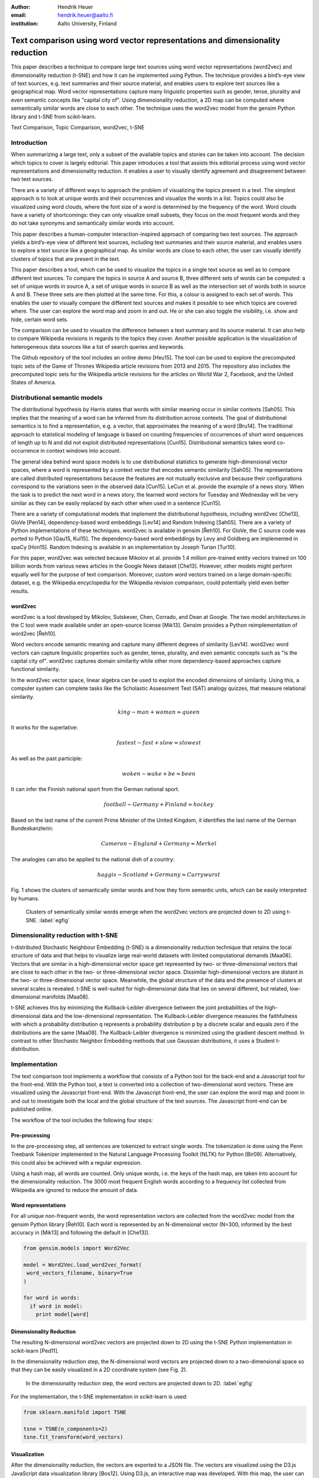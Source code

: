 :author: Hendrik Heuer
:email: hendrik.heuer@aalto.fi
:institution: Aalto University, Finland

------------------------------------------------------------------------------
Text comparison using word vector representations and dimensionality reduction
------------------------------------------------------------------------------

.. class:: abstract

   This paper describes a technique to compare large text sources using word vector representations (word2vec) and dimensionality reduction (t-SNE) and how it can be implemented using Python. The technique provides a bird’s-eye view of text sources, e.g. text summaries and their source material, and enables users to explore text sources like a geographical map. Word vector representations capture many linguistic properties such as gender, tense, plurality and even semantic concepts like "capital city of". Using dimensionality reduction, a 2D map can be computed where semantically similar words are close to each other. The technique uses the word2vec model from the gensim Python library and t-SNE from scikit-learn.

.. class:: keywords

   Text Comparison, Topic Comparison, word2vec, t-SNE

Introduction
------------

When summarizing a large text, only a subset of the available topics and stories can be taken into account. The decision which topics to cover is largely editorial. This paper introduces a tool that assists this editorial process using word vector representations and dimensionality reduction. It enables a user to visually identify agreement and disagreement between two text sources. 

There are a variety of different ways to approach the problem of visualizing the topics present in a text. The simplest approach is to look at unique words and their occurrences and visualize the words in a list. Topics could also be visualized using word clouds, where the font size of a word is determined by the frequency of the word. Word clouds have a variety of shortcomings: they can only visualize small subsets, they focus on the most frequent words and they do not take synonyms and semantically similar words into account.

This paper describes a human-computer interaction-inspired approach of comparing two text sources. The approach yields a bird’s-eye view of different text sources, including text summaries and their source material, and enables users to explore a text source like a geographical map.
As similar words are close to each other, the user can visually identify clusters of topics that are present in the text.

This paper describes a tool, which can be used to visualize the topics in a single text source as well as to compare different text sources. To compare the topics in source A and source B, three different sets of words can be computed: a set of unique words in source A, a set of unique words in source B as well as the intersection set of words both in source A and B. These three sets are then plotted at the same time. For this, a colour is assigned to each set of words. This enables the user to visually compare the different text sources and makes it possible to see which topics are covered where. The user can explore the word map and zoom in and out. He or she can also toggle the visibility, i.e. show and hide, certain word sets.

The comparison can be used to visualize the difference between a text summary and its source material. It can also help to compare Wikipedia revisions in regards to the topics they cover. Another possible application is the visualization of heterogeneous data sources like a list of search queries and keywords. 

The Github repository of the tool includes an online demo [Heu15]. The tool can be used to explore the precomputed topic sets of the Game of Thrones Wikipedia article revisions from 2013 and 2015. The repository also includes the precomputed topic sets for the Wikipedia article revisions for the articles on World War 2, Facebook, and the United States of America.

Distributional semantic models
------------------------------

The distributional hypothesis by Harris states that words with similar meaning occur in similar contexts [Sah05]. This implies that the meaning of a word can be inferred from its distribution across contexts. The goal of distributional semantics is to find a representation, e.g. a vector, that approximates the meaning of a word [Bru14]. The traditional approach to statistical modeling of language is based on counting frequencies of occurrences of short word sequences of length up to N and did not exploit distributed representations [Cun15].  Distributional semantics takes word co-occurrence in context windows into account.

The general idea behind word space models is to use distributional statistics to generate high-dimensional vector spaces, where a word is represented by a context vector that encodes semantic similarity [Sah05]. The representations are called distributed representations because the features are not mutually exclusive and because their configurations correspond to the variations seen in the observed data [Cun15]. LeCun et al. provide the example of a news story. When the task is to predict the next word in a news story, the learned word vectors for Tuesday and Wednesday will be very similar as they can be easily replaced by each other when used in a sentence [Cun15].

There are a variety of computational models that implement the distributional hypothesis, including word2vec [Che13], GloVe [Pen14], dependency-based word embeddings [Lev14] and Random Indexing [Sah05]. There are a variety of Python implementations of these techniques. word2vec is available in gensim [Řeh10]. For GloVe, the C source code was ported to Python [Gau15, Kul15]. The dependency-based word embeddings by Levy and Goldberg are implemented in spaCy [Hon15]. Random Indexing is available in an implementation by Joseph Turian [Tur10].

For this paper, word2vec was selected because Mikolov et al. provide 1.4 million pre-trained entity vectors trained on 100 billion words from various news articles in the Google News dataset [Che13]. However, other models might perform equally well for the purpose of text comparison. Moreover, custom word vectors trained on a large domain-specific dataset, e.g. the Wikipedia encyclopedia for the Wikipedia revision comparison, could potentially yield even better results. 

word2vec
~~~~~~~~

word2vec is a tool developed by Mikolov, Sutskever, Chen, Corrado, and Dean at Google. The two model architectures in the C tool were made available under an open-source license [Mik13]. Gensim provides a Python reimplementation of word2vec [Řeh10].

Word vectors encode semantic meaning and capture many different degrees of similarity [Lev14]. word2vec word vectors can capture linguistic properties such as gender, tense, plurality, and even semantic concepts such as "is the capital city of". word2vec captures domain similarity while other more dependency-based approaches capture functional similarity. 

In the word2vec vector space, linear algebra can be used to exploit the encoded dimensions of similarity. Using this, a computer system can complete tasks like the Scholastic Assessment Test (SAT) analogy quizzes, that measure relational similarity. 

.. math::

   king - man + woman \approx queen

It works for the superlative:

.. math::

   fastest - fast + slow \approx slowest

As well as the past participle:

.. math::

   woken - wake + be \approx been

It can infer the Finnish national sport from the German national sport.

.. math::

   football - Germany + Finland \approx hockey

Based on the last name of the current Prime Minister of the United Kingdom, it identifies the last name of the German Bundeskanzlerin:

.. math::

   Cameron - England + Germany \approx Merkel

The analogies can also be applied to the national dish of a country:

.. math::

   haggis - Scotland + Germany \approx Currywurst

Fig. 1 shows the clusters of semantically similar words and how they form semantic units, which can be easily interpreted by humans.

.. figure:: word_clusters.png

   Clusters of semantically similar words emerge when the word2vec vectors are projected down to 2D using t-SNE. :label:`egfig`

Dimensionality reduction with t-SNE
-----------------------------------

t-distributed Stochastic Neighbour Embedding (t-SNE) is a dimensionality reduction technique that retains the local structure of data and that helps to visualize large real-world datasets with limited computational demands [Maa08]. Vectors that are similar in a high-dimensional vector space get represented by two- or three-dimensional vectors that are close to each other in the two- or three-dimensional vector space. Dissimilar high-dimensional vectors are distant in the two- or three-dimensional vector space. Meanwhile, the global structure of the data and the presence of clusters at several scales is revealed. t-SNE is well-suited for high-dimensional data that lies on several different, but related, low-dimensional manifolds [Maa08].

t-SNE achieves this by minimizing the Kullback-Leibler divergence between the joint probabilities of the high-dimensional data and the low-dimensional representation. The Kullback-Leibler divergence measures the faithfulness with which a probability distribution q represents a probability distribution p by a discrete scalar and equals zero if the distributions are the same [Maa08]. The Kullback-Leibler divergence is minimized using the gradient descent method. In contrast to other Stochastic Neighbor Embedding methods that use Gaussian distributions, it uses a Student t-distribution.

Implementation
--------------

The text comparison tool implements a workflow that consists of a Python tool for the back-end and a Javascript tool for the front-end. With the Python tool, a text is converted into a collection of two-dimensional word vectors. These are visualized using the Javascript front-end. With the Javascript front-end, the user can explore the word map and zoom in and out to investigate both the local and the global structure of the text sources. The Javascript front-end can be published online.

The workflow of the tool includes the following four steps: 

Pre-processing
~~~~~~~~~~~~~~

In the pre-processing step, all sentences are tokenized to extract single words. The tokenization is done using the Penn Treebank Tokenizer implemented in the Natural Language Processing Toolkit (NLTK) for Python [Bir09]. Alternatively, this could also be achieved with a regular expression.

Using a hash map, all words are counted. Only unique words, i.e. the keys of the hash map, are taken into account for the dimensionality reduction. The 3000 most frequent English words according to a frequency list collected from Wikipedia are ignored to reduce the amount of data.

Word representations
~~~~~~~~~~~~~~~~~~~~

For all unique non-frequent words, the word representation vectors are collected from the word2vec model from the gensim Python library [Řeh10]. Each word is represented by an N-dimensional vector (N=300, informed by the best accuracy in [Mik13] and following the default in [Che13]). 

.. code-block:: python

   from gensim.models import Word2Vec

   model = Word2Vec.load_word2vec_format(
    word_vectors_filename, binary=True 
   )

   for word in words:
     if word in model:
       print model[word]


Dimensionality Reduction
~~~~~~~~~~~~~~~~~~~~~~~~

The resulting N-dimensional word2vec vectors are projected down to 2D using the t-SNE Python implementation in scikit-learn [Ped11].

In the dimensionality reduction step, the N-dimensional word vectors are projected down to a two-dimensional space so that they can be easily visualized in a 2D coordinate system (see Fig. 2).

.. figure:: tsne_dimensionality_reduction.png

   In the dimensionality reduction step, the word vectors are projected down to 2D. :label:`egfig`

For the implementation, the t-SNE implementation in scikit-learn is used:

.. code-block:: python

   from sklearn.manifold import TSNE

   tsne = TSNE(n_components=2)
   tsne.fit_transform(word_vectors)

Visualization
~~~~~~~~~~~~~

After the dimensionality reduction, the vectors are exported to a JSON file. The vectors are visualized using the D3.js JavaScript data visualization library [Bos12]. Using D3.js, an interactive map was developed. With this map, the user can move around and zoom in and out. The colour coding helps to judge the ratio of dissimilar and similar words. At the global scale, the map can be used to assess how similar two text sources are to each other. At the local scale, clusters of similar words can be explored.

Results
--------------

As with many unsupervised methods, the evaluation can be difficult and the quality of the visualization is hard to quantify. The goal of this section is, therefore, to introduce relevant use cases and illustrate how the technique can be applied. 

The flow described in the previous section can be applied to different revisions of Wikipedia articles. For this, a convenience sample of the most popular articles in 2013 from the English Wikipedia was used.  For each article, the last revision from the 31st of December 2013 and the most recent revision on the 26th of May 2015 were collected. The assumption was that popular articles will attract sufficient changes to be interesting to compare. The list of the most popular Wikipedia articles includes Facebook, Game of Thrones, the United States, and World War 2.

The article on Game of Thrones was deemed especially illustrative for the task of comparing the topics in a text, as the storyline of the TV show developed between the two different snapshot dates as new characters were introduced. Other characters became less relevant and were removed from the article. The article on World War 2 was especially interesting as one of the motivations for the topic tool is to find subtle changes in data.

Fig. 3 shows how different the global cluster, i.e. the full group of words on the minimum zoom setting, of the Wikipedia articles on the United States, Game of Thrones and World War 2 are.

.. figure:: global_clusters.png

   Global clusters of the Wikipedia articles on the United States (left), Game of Thrones (middle), and World War 2 (right). :label:`egfig`

Fig. 4 shows four screenshots of the visualization of the Wikipedia articles on the United States including an overview and detail views that only show the intersection set of words, words only present in the 2013 revision of the article, and words only present in the 2015 revision of the article. 

.. figure:: topic_comparison_usa.png

   Topic comparison of the Wikipedia article on the United States. In the top left, all words in both texts are plotted. On the top right, only the intersection set of words is shown. In the bottom left, only the words present in the 2013 revision are displayed. In the bottom right, only the words present in the 2015 revision are shown. :label:`egfig`

When applied to Game of Thrones, it is e.g. easy to visually compare names that were removed since 2013 and that were added in 2015 (Fig. 5). Using the online demo available [Heu15], this technique can be applied to the Wikipedia articles on the United States and World War 2. 

The technique can also be applied to visualize the Google search history of an individual. Similar words are represented by similar vectors. Thus, terms related to different topics, e.g. technology, philosophy or music, will end up in separate clusters.

.. figure:: game_of_thrones.png

   Names present in the Wikipedia article on Game of Thrones. Red names were added to the 2015 revision, orange names removed. White names are present in both revisions.

Conclusion
----------

Word2vec word vector representations and t-SNE dimensionality reduction can be used to provide a bird’s-eye view of different text sources, including text summaries and their source material. This enables users to explore a text source like a geographical map. 

The paper gives an overview of an ongoing investigation of the usefulness of word vector representations and dimensionality reduction in the text and topic comparison context. The major flaw of this paper is that the introduced text visualization and text comparison approach is not validated empirically.

As many researchers publish their source code under open source licenses and as the Python community embraces and supports these publications, it was possible to integrate the findings from the literature review of my Master's thesis into a useable tool. Distributed representations are an active field of research. New findings on word, sentence or paragraph vectors can be easily integrated into the workflow of the tool.

Both the front-end and the back-end of the implementation were made available on GitHub under GNU General Public License 3 [Heu15]. The repository includes the necessary Python code to collect the word2vec representations using Gensim, to project them down to 2D using t-SNE and to output them as JSON. The repository also includes the front-end code to explore the JSON file as a geographical map.

The tool can be used in addition to topic modeling techniques like LDA. It enables the comparison of large text sources at a glance and is aimed at similar text sources with subtle differences.

References
----------

.. [Bir09] S. Bird, E. Klein, and E. Loper, Natural Language Processing with Python, 1st ed. O’Reilly Media, Inc., 2009.

.. [Bos12] M. Bostock, D3.js - Data-Driven Documents. 2012.

.. [Bru14] E. Bruni, N. K. Tran, and M. Baroni, “Multimodal Distributional Semantics,” J. Artif. Int. Res., vol. 49, no. 1, pp. 1–47, Jan. 2014.

.. [Che13] T. Mikolov, K. Chen, G. Corrado, and J. Dean, word2vec. 2013. Available: https://code.google.com/p/word2vec/. [Accessed 18-Aug-2015].

.. [Cun15] Y. LeCun, Y. Bengio, and G. Hinton, “Deep learning,” Nature, vol. 521, no. 7553, pp. 436–444, May 2015.

.. [Gau15] J. Gauthier, glove.py. GitHub, 2015. Available: https://github.com/hans/glove.py. [Accessed: 06-Aug-2015].

.. [Heu15] H. Heuer, Topic Comparison Tool. GitHub, 2015. Available: https://github.com/h10r/topic_comparison_tool. [Accessed: 06-Aug-2015].

.. [Hon15] M. Honnibal, spaCy. 2015. Available: https://honnibal.github.io/spaCy/. [Accessed: 06-Aug-2015].

.. [Kul15] M. Kula, glove-python. GitHub, 2015. Available: https://github.com/maciejkula/glove-python. [Accessed: 06-Aug-2015].

.. [Lev14] O. Levy and Y. Goldberg, “Dependency-Based Word Embeddings,” in Proceedings of the 52nd Annual Meeting of the Association for Computational Linguistics (Volume 2: Short Papers), Baltimore, Maryland, 2014, pp. 302–308.

.. [Maa08] L. Van der Maaten and G. Hinton, “Visualizing data using t-SNE,” Journal of Machine Learning Research, vol. 9, no. 2579–2605, p. 85, 2008.

.. [Mik13] T. Mikolov, K. Chen, G. Corrado, and J. Dean, “Efficient Estimation of Word Representations in Vector Space,” CoRR, vol. abs/1301.3781, 2013.

.. [Ped11] F. Pedregosa, G. Varoquaux, A. Gramfort, V. Michel, B. Thirion, O. Grisel, M. Blondel, P. Prettenhofer, R. Weiss, V. Dubourg, J. Vanderplas, A. Passos, D. Cournapeau, M. Brucher, and E. Duchesnay, “Scikit-learn: Machine Learning in Python,” Journal of Machine Learning Research, vol. 12, pp. 2825–2830, 2011.

.. [Pen14] J. Pennington, R. Socher, and C. D. Manning, “GloVe: Global Vectors for Word Representation,” in Proceedings of EMNLP, 2014.

.. [Sah05] M. Sahlgren, “An introduction to random indexing,” in Methods and applications of semantic indexing workshop at the 7th international conference on terminology and knowledge engineering, TKE, 2005, vol. 5.

.. [Tur10] J. Turian, Random Indexing Word Representations. Github, 2010. [Online]. Available: https://github.com/turian/random-indexing-wordrepresentations. [Accessed: 06-Aug-2015].

.. [Řeh10] R. Řehůřek and P. Sojka, “Software Framework for Topic Modelling with Large Corpora,” in Proceedings of the LREC 2010 Workshop on New Challenges for NLP Frameworks, Valletta, Malta, 2010, pp. 45–50.

